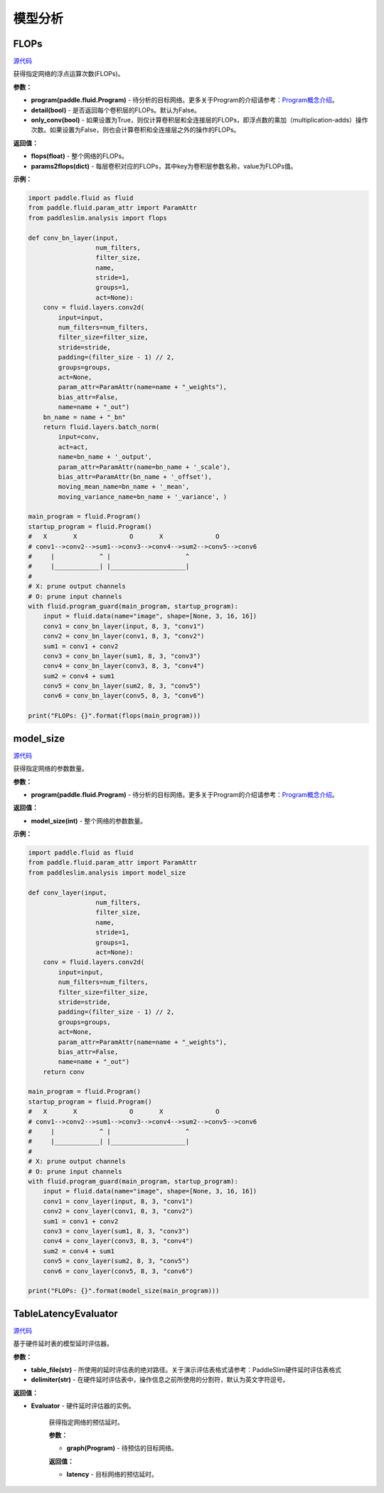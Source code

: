 模型分析
=======

FLOPs
-----

.. py:function:: paddleslim.analysis.flops(program, detail=False)

`源代码 <https://github.com/PaddlePaddle/PaddleSlim/blob/develop/paddleslim/analysis/flops.py>`_

获得指定网络的浮点运算次数(FLOPs)。

**参数：**

- **program(paddle.fluid.Program)** - 待分析的目标网络。更多关于Program的介绍请参考：`Program概念介绍 <https://www.paddlepaddle.org.cn/documentation/docs/zh/api_cn/fluid_cn/Program_cn.html#program>`_。

- **detail(bool)** - 是否返回每个卷积层的FLOPs。默认为False。

- **only_conv(bool)** - 如果设置为True，则仅计算卷积层和全连接层的FLOPs，即浮点数的乘加（multiplication-adds）操作次数。如果设置为False，则也会计算卷积和全连接层之外的操作的FLOPs。

**返回值：**

- **flops(float)** - 整个网络的FLOPs。

- **params2flops(dict)** - 每层卷积对应的FLOPs，其中key为卷积层参数名称，value为FLOPs值。

**示例：**

.. code-block:: python

    import paddle.fluid as fluid
    from paddle.fluid.param_attr import ParamAttr
    from paddleslim.analysis import flops
    
    def conv_bn_layer(input,
                      num_filters,
                      filter_size,
                      name,
                      stride=1,
                      groups=1,
                      act=None):
        conv = fluid.layers.conv2d(
            input=input,
            num_filters=num_filters,
            filter_size=filter_size,
            stride=stride,
            padding=(filter_size - 1) // 2,
            groups=groups,
            act=None,
            param_attr=ParamAttr(name=name + "_weights"),
            bias_attr=False,
            name=name + "_out")
        bn_name = name + "_bn"
        return fluid.layers.batch_norm(
            input=conv,
            act=act,
            name=bn_name + '_output',
            param_attr=ParamAttr(name=bn_name + '_scale'),
            bias_attr=ParamAttr(bn_name + '_offset'),
            moving_mean_name=bn_name + '_mean',
            moving_variance_name=bn_name + '_variance', )
    
    main_program = fluid.Program()
    startup_program = fluid.Program()
    #   X       X              O       X              O
    # conv1-->conv2-->sum1-->conv3-->conv4-->sum2-->conv5-->conv6
    #     |            ^ |                    ^
    #     |____________| |____________________|
    #
    # X: prune output channels
    # O: prune input channels
    with fluid.program_guard(main_program, startup_program):
        input = fluid.data(name="image", shape=[None, 3, 16, 16])
        conv1 = conv_bn_layer(input, 8, 3, "conv1")
        conv2 = conv_bn_layer(conv1, 8, 3, "conv2")
        sum1 = conv1 + conv2
        conv3 = conv_bn_layer(sum1, 8, 3, "conv3")
        conv4 = conv_bn_layer(conv3, 8, 3, "conv4")
        sum2 = conv4 + sum1
        conv5 = conv_bn_layer(sum2, 8, 3, "conv5")
        conv6 = conv_bn_layer(conv5, 8, 3, "conv6")
    
    print("FLOPs: {}".format(flops(main_program)))

model_size
----------

.. py:function:: paddleslim.analysis.model_size(program)

`源代码 <https://github.com/PaddlePaddle/PaddleSlim/blob/develop/paddleslim/analysis/model_size.py>`_

获得指定网络的参数数量。

**参数：**

- **program(paddle.fluid.Program)** - 待分析的目标网络。更多关于Program的介绍请参考：`Program概念介绍 <https://www.paddlepaddle.org.cn/documentation/docs/zh/api_cn/fluid_cn/Program_cn.html#program>`_。

**返回值：**

- **model_size(int)** - 整个网络的参数数量。

**示例：**

.. code-block:: python

    import paddle.fluid as fluid
    from paddle.fluid.param_attr import ParamAttr
    from paddleslim.analysis import model_size
    
    def conv_layer(input,
                      num_filters,
                      filter_size,
                      name,
                      stride=1,
                      groups=1,
                      act=None):
        conv = fluid.layers.conv2d(
            input=input,
            num_filters=num_filters,
            filter_size=filter_size,
            stride=stride,
            padding=(filter_size - 1) // 2,
            groups=groups,
            act=None,
            param_attr=ParamAttr(name=name + "_weights"),
            bias_attr=False,
            name=name + "_out")
        return conv
    
    main_program = fluid.Program()
    startup_program = fluid.Program()
    #   X       X              O       X              O
    # conv1-->conv2-->sum1-->conv3-->conv4-->sum2-->conv5-->conv6
    #     |            ^ |                    ^
    #     |____________| |____________________|
    #
    # X: prune output channels
    # O: prune input channels
    with fluid.program_guard(main_program, startup_program):
        input = fluid.data(name="image", shape=[None, 3, 16, 16])
        conv1 = conv_layer(input, 8, 3, "conv1")
        conv2 = conv_layer(conv1, 8, 3, "conv2")
        sum1 = conv1 + conv2
        conv3 = conv_layer(sum1, 8, 3, "conv3")
        conv4 = conv_layer(conv3, 8, 3, "conv4")
        sum2 = conv4 + sum1
        conv5 = conv_layer(sum2, 8, 3, "conv5")
        conv6 = conv_layer(conv5, 8, 3, "conv6")
    
    print("FLOPs: {}".format(model_size(main_program)))

TableLatencyEvaluator
---------------------

.. py:class:: paddleslim.analysis.TableLatencyEvaluator(table_file, delimiter=",")

`源代码 <https://github.com/PaddlePaddle/PaddleSlim/blob/develop/paddleslim/analysis/latency.py>`_

基于硬件延时表的模型延时评估器。

**参数：**

- **table_file(str)** - 所使用的延时评估表的绝对路径。关于演示评估表格式请参考：PaddleSlim硬件延时评估表格式

- **delimiter(str)** - 在硬件延时评估表中，操作信息之前所使用的分割符，默认为英文字符逗号。

**返回值：**

- **Evaluator** - 硬件延时评估器的实例。

   .. py:method:: latency(graph)

   获得指定网络的预估延时。

   **参数：**
   
   - **graph(Program)** - 待预估的目标网络。
   
   **返回值：**
   
   - **latency** - 目标网络的预估延时。
